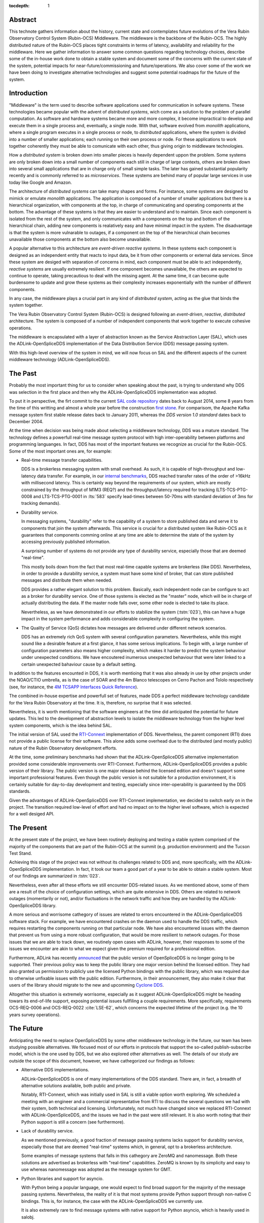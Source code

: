 :tocdepth: 1

Abstract
========

This technote gathers information about the history, current state and contemplates future evolutions of the Vera Rubin Observatory Control System (Rubin-OCS) Middleware.
The middleware is the backbone of the Rubin-OCS.
The highly distributed nature of the Rubin-OCS places tight constraints in terms of latency, availability and reliability for the middleware.
Here we gather information to answer some common questions regarding technology choices, describe some of the in-house work done to obtain a stable system and document some of the concerns with the current state of the system, potential impacts for near-future/commissioning and future/operations.
We also cover some of the work we have been doing to investigate alternative technologies and suggest some potential roadmaps for the future of the system.

Introduction
============

"Middleware" is the term used to describe software applications used for communication in sofware systems.
These technologies became popular with the advent of *distributed systems*, wich come as a solution to the problem of parallel computation.
As software and hardware systems became more and more complex, it become impractical to develop and execute them in a single process and, eventually, a single node.
With that, software evolved from *monolith* applications, where a single program executes in a single process or node, to *distributed* applications, where the system is divided into a number of smaller applications; each running on their own process or node.
For these applications to work together coherently they must be able to comunicate with each other, thus giving origin to middleware technologies.

How a *distributed system* is broken down into smaller pieces is heavily dependent uppon the problem.
Some systems are only broken down into a small number of components each still in charge of large contexts, others are broken down into several small applications that are in charge only of small simple tasks.
The later has gained substantial popularity recently and is commonly referred to as *microservices*.
These systems are behind many of popular large services in use today like Google and Amazon. 

The architecture of *distributed systems* can take many shapes and forms.
For instance, some systems are designed to mimick or emulate *monolith* applications.
The application is composed of a number of smaller applications but there is a hierarchical organization, with components at the top, in charge of communicating and operating components at the bottom.
The advantage of these systems is that they are easier to understand and to maintain.
Since each component is isolated from the rest of the system, and only communicates with a components on the top and bottom of the hierarchical chain, adding new components is realatively easy and have minimal impact in the system.
The disadvantage is that the system is more vulnarable to outages, if a component on the top of the hierarchical chain becomes unavailable those components at the bottom also become unavailable.

A popular alternative to this architecture are *event-driven reactive systems*.
In these systems each component is designed as an independent entity that reacts to input data, be it from other components or external data services.
Since these system are desiged with separation of concerns in mind, each component must be able to act independently, *reactive systems* are usually extremely resilient.
If one component becomes unavailable, the others are expected to continue to operate, taking precautious to deal with the missing agent.
At the same time, it can become quite burdensome to update and grow these systems as their complexity increases exponentially with the number of different components.

In any case, the middleware plays a crucial part in any kind of *distributed system*, acting as the glue that binds the system together.

The Vera Rubin Observatory Control System (Rubin-OCS) is designed following an *event-driven*, *reactive*, *distributed* architecture.
The system is composed of a number of independent components that work together to execute cohesive operations.

The middleware is encapsulated with a layer of abstraction known as the Service Abstraction Layer (SAL), which uses the ADLink-OpenSpliceDDS implementation of the Data Distribution Service (DDS) message passing system.

With this high-level overview of the system in mind, we will now focus on SAL and the different aspects of the current middleware technology (ADLink-OpenSpliceDDS).

The Past
========

Probably the most important thing for us to consider when speaking about the past, is trying to understand why DDS was selection in the first place and then why the ADLink-OpenSpliceDDS implementation was adopted.

To put it in perspective, the firt commit to the current `SAL code repository`_ dates back to August 2014, some 8 years from the time of this writting and almost a whole year before the construction `first stone`_.
For comparisom, the Apache Kafka message system first stable release dates back to January 2011, whereas the `DDS version 1.0 standard` dates back to December 2004.

.. _SAL code repository: https://github.com/lsst-ts/ts_sal
.. _first stone: https://www.nsf.gov/news/news_summ.jsp?cntn_id=134805&org=NSF&from=news
.. _DDS version 1.0 standard: https://www.omg.org/spec/DDS/1.0

At the time when decision was being made about selecting a middleware technology, DDS was a mature standard.
The technology defines a powerfull real-time message system protocol with high inter-operability between platforms and programming languanges.
In fact, DDS has most of the important features we recognize as crucial for the Rubin-OCS.
Some of the most important ones are, for example:

-  Real-time message transfer capabilities.

   DDS is a brokerless messaging system with small overhead.
   As such, it is capable of high-throughput and low-latency data transfer.
   For example, in our `internal benchmarks`_, DDS reached transfer rates of the order of >16kHz with millisecond latency.
   This is certainly way beyond the requirements of our system, which are mostly constrained by the throughput of M1M3 (REQ?) and the throughput/latency required for tracking (LTS-TCS-PTG-0008 and LTS-TCS-PTG-0001 in :lts:`583` specify lead-times between 50-70ms with standard deviation of 3ms for tracking demands).

-  Durability service.

   In messaging systems, "durability" refer to the capability of a system to store published data and serve it to components that join the system afterwards.
   This service is crucial for a distributed system like Rubin-OCS as it guarantees that components comming online at any time are able to determine the state of the system by accessing previously published information.

   A surprising number of systems do not provide any type of durability service, especially those that are deemed "real-time".

   This mostly boils down from the fact that most real-time capable systems are brokerless (like DDS).
   Nevertheless, in order to provide a durability service, a system must have some kind of broker, that can store published messages and distribute them when needed.

   DDS provides a rather elegant solution to this problem.
   Basically, each independent node can be configure to act as a broker for durability service.
   One of those systems is elected as the "master" node, which will be in charge of actually distributing the data.
   If the master node falls over, some other node is elected to take its place.

   Nevertheless, as we have demonstrated in our efforts to stabilize the system (:tstn:`023`), this can have a huge impact in the system performance and adds considerable complexity in configuring the system.

-  The Quality of Service (QoS) dictates how messages are delivered under different network scenarios.

   DDS has an extremely rich QoS system with several configuration parameters.
   Nevertheless, while this might sound like a desirable feature at a first glance, it has some serious implications.
   To begin with, a large number of configuration parameters also means higher complexity, which makes it harder to predict the system behaviour under unexpected conditions.
   We have encoutered inumerous unexpected behaviour that were later linked to a certain unexpected bahaviour cause by a default setting.

.. _internal benchmarks: https://tstn-033.lsst.io/#performance

In addition to the features encounted in DDS, it is worth mentioing that it was also already in use by other projects under the NOAO/CTIO umbrella, as is the case of SOAR and the 4m Blanco telescopes on Cerro Pachon and Tololo respectively (see, for instance, the `4M TCSAPP Interfaces Quick Reference`_). 

.. _4M TCSAPP Interfaces Quick Reference: https://www.soartelescope.org/DocDB/0007/000711/001/4M%20TCSAPP%20Environment%20and%20Interfaces%20Quick%20Reference.pdf

The combined in-house expertise and powerfull set of features, made DDS a perfect middleware technology  candidate for the Vera Rubin Observatory at the time.
It is, therefore, no surprise that it was selected.

Nevertheless, it is worth mentioning that the software engineers at the time did anticipated the potential for future updates.
This led to the development of abstraction levels to isolate the middleware technology from the higher level system components, which is the idea behind SAL.

The initial version of SAL used the `RTI-Connext`_  implementation of DDS.
Nevertheless, the parent component (RTI) does not provide a public license for their software.
This alone adds some overhead due to the distributed (and mostly public) nature of the Rubin Observatory development efforts.

At the time, some preliminary benchmarks had shown that the ADLink-OpenSpliceDDS alternative implementation provided some considerable improvements over RTI-Connext.
Furthermore, ADLink-OpenSpliceDDS provides a public version of their library.
The public version is one major release behind the licensed edition and doesn't support some important professional features.
Even though the public version is not suitable for a production environment, it is certainly suitable for day-to-day development and testing, especially since inter-operability is guaranteed by the DDS standards.

Given the advantages of ADLink-OpenSpliceDDS over RTI-Connext implementation, we decided to switch early on in the project.
The transition required low-level of effort and had no impact on to the higher level software, which is expected for a well desiged API.

.. _RTI-Connext: https://www.rti.com/products

The Present
===========

At the present state of the project, we have been routinely deploying and testing a stable system comprised of the majority of the components that are part of the Rubin-OCS at the summit (e.g. production environment) and the Tucson Test Stand.

Achieving this stage of the project was not without its challenges related to DDS and, more specifically, with the ADLink-OpenSpliceDDS implementation.
In fact, it took our team a good part of a year to be able to obtain a stable system.
Most of our findings are summarized in :tstn:`023`.

Nevertheless, even after all these efforts we still encounter DDS-related issues.
As we mentioned above, some of them are a result of the choice of configuration settings, which are quite extensive in DDS.
Others are related to network outages (momentarily or not), and/or fluctuations in the network traffic and how they are handled by the ADLink-OpenSpliceDDS library.

A more serious and worrisome cathegory of issues are related to errors encountered in the ADLink-OpenSpliceDDS software stack.
For example, we have encountered crashes on the daemon used to handle the DDS traffic, which requires restarting the components running on that particular node.
We have also encountered issues with the daemon that prevent us from using a more robust configuration, that would be more resilient to network outages.
For those issues that we are able to track down, we routinely open cases with ADLink, however, their responses to some of the issues we encounter are akin to what we expect given the premium required for a professional edition.

Furthermore, ADLink has recently `announced`_ that the public version of OpenSpliceDDS is no longer going to be supported.
Their previous policy was to keep the public library one major version behind the licensed edition.
They had also granted us permission to publicly use the licensed Python bindings with the public library, which was required due to otherwise unfixable issues with the public edition.
Furthermore, in their announcement, they also make it clear that users of the library should migrate to the new and upcomming `Cyclone DDS`_.

.. _announced: https://github.com/ADLINK-IST/opensplice#announcement
.. _Cyclone DDS: https://projects.eclipse.org/projects/iot.cyclonedds

Altogether this situation is extremely worrisome, especially as it suggest ADLink-OpenSpliceDDS might be heading towars its end-of-life support, exposing potential issues fullfiling a couple requirements.
More specifically, requirements OCS-REQ-0006 and OCS-REQ-0022 :cite:`LSE-62`, which concerns the expected lifetime of the project (e.g. the 10 years survey operations).

The Future
==========

Anticipating the need to replace OpenSpliceDDS by some other middleware technology in the future, our team has been studying possible alternatives.
We focused most of our efforts in protocols that support the so-called publish-subscribe model, which is the one used by DDS, but we also explored other alternatives as well.
The details of our study are outside the scope of this document, however, we have cathegorized our findings as follows:

-  Alternative DDS implementations.

   ADLink-OpenSpliceDDS is one of many implementations of the DDS standard.
   There are, in fact, a breadth of alternative solutions available, both public and private.

   Notably, RTI-Connext, which was initially used in SAL is still a viable option worth exploring.
   We scheduled a meeting with an engineer and a commercial representative from RTI to discuss the several questions we had with their system, both technical and licensing.
   Unfortunately, not much have changed since we replaced RTI-Connext with ADLink-OpenSpliceDDS, and the issues we had in the past were still relevant.
   It is also worth noting that their Python support is still a concern (see furthermore).

-  Lack of durability service.

   As we mentioned previously, a good fraction of message passing systems lacks support for durability service, especially those that are deemed "real-time" systems which, in general, opt to a brokerless architecture.

   Some examples of message systems that falls in this cathegory are ZeroMQ and nanomessage.
   Both these solutions are advertised as brokerless with "real-time" capabilities.
   ZeroMQ is known by its simplicity and easy to use whereas nanomessage was adopted as the message system for GMT.

-  Python libraries and support for asyncio.

   With Python being a popular language, one would expect to find broad support for the majority of the message passing systems.
   Nevertheless, the reality of it is that most systems provide Python support through non-native C bindings.
   This is, for instance, the case with the ADLink-OpenSpliceDDS we currently use.

   It is also extremely rare to find message systems with native support for Python asyncio, which is heavily used in salobj.

-  Real-time capabilities.

   Although the definition of what a real-time message passing system is not well defined, it is generally accepted that they must have latency on the range of 6-20 milliseconds or better :cite:`DBLP:books/daglib/0007303`.

   The vast majority of message passing systems claim to be capable of real-time data transport.
   
   Nevertheless, because the definition of real-time is somewhat loose, those claims can be challenged and most importantly, need to be put into context for a particular system and verified.

   As mentioned previously, the tracking requirements on Rubin-OCS demands latency of around 3ms.
   Any system we choose must first be capable of achieving these levels of latency under the conditions imposed by our system, regardless of their claims.

-  Alternative architectures.

   There are some existing frameworks both in industry and adopted by different observatories that, in principle, could provide a viable alternative to DDS as a middleware though they implement different architectures.

   Probably the best example of frameworks on this cathegory is `TANGO`_ which, in turn, is desiged on top of the `CORBA`_ middleware.

   .. note:

      It is worth noting that both CORBA and DDS standards are managed by the same organization, the Object Management Group (`OMG`_`) and both rely on the Interface Description Language (`IDL`_).

   Contrary to DDS, which defines a data-driven (publish-subscribe) architecture, CORBA implements an object-oriented model which is more suitable for a hierarchical system architecture.

   Although it would be, in principle, possible to use CORBA in a data-driven scenario, it is not what it was desiged for, which makes it hard to anticipate pitfalls we could encounter in the adoption process.

   Therefore, even though we explored some of these alternative architectures systems, and some of them shows some promise, it seems like a larger risk than to find a suitable publish-subscribe alternative to DDS.

.. _TANGO: https://www.esrf.fr/computing/cs/tango/tango_doc/icaleps99/WA2I01.html
.. _CORBA: https://www.corba.org
.. _OMG: https://www.omg.org
.. _IDL: https://www.omg.org/spec/IDL/4.2/About-IDL/

After extensively researching alternatives to ADLink-OpenSpliceDDS (and DDS) we have finally converged into a best alternaltive; `Kafka`_.

`Kafka`_ is an open source event streaming platform that is broadly used in industry.
In fact, it is already an intergral part of the Rubin-OCS, as it is used in the EFD to transport the data from DDS to influxDB (:sqr:`034` :cite:`SQR-034`).

.. _Kafka: https://kafka.apache.org

The fact that we are already using Kafka in the system reliably to ingest data into the EFD gives us confidence that it is, at the very least, able to handle the overall data throughput.
Our main concern is than to verify that Kafka can handle the latency requirements of our system.
In principle, Kafka is advertised as a "real-time" system and inumerous benchmarks exists online showing it can reach latencies at the millisecond regime.
Nevertheless, it is unclear those benchmarks would be applied to our systems constrains, giving the tipical message size, network architecture and other relevant factors.

We then proceded to perform benchmarks with the intention to evaluate Kafka's performance considering our system architecture.
The results, which are detailed in :tstn:`033`, are encouraging.
In summary, we obtain similar latency levels for both Kafka and DDS.
In terms of throughput, DDS is considerably better than Kafka for smaller messages, though we obtain similar values for larger messages.

Overall, our detailed study shows that Kafka would be a viable option for replacing DDS as the middleware technology in our system.
For the full technical report see :tstn:`033`.

Summary
=======

After considerable effort fine tunning the DDS middleware configuration, we were finally able to obtain a stable system, that is capable of operating at large scale with low middleware-related failure rate.
At the current advanced state of the project, which is approaching its final construction stages, one might be tempted to accept this part of the project as concluded.

Nevertheless, as we demonstrated, there are a number of issues hidding underneath that may pose significant problems in the future, or even be seen as violating system requirements.

Overall our experience with DDS has been, to say the least, underwhelming.
Even thought the technology is capable of achieving impressive throughputs and latency, in reality, it proved to be extremely cumbersome and hard to manage and debug on large scale systems.
On top of if all we also face a potentially end-of-life cycle of the adopted library, which makes the problem considerably worse.

After extensive exploring different alternatives to the problem we propose a potential long term solution to the problem, namely, replace DDS by the already in-use Kafka.
Our benchmarks shows that Kafka is able to fullfill our system throughput and latency requirements.
We also shown that transitioning to Kafka would require minimum effort and minimum code refactor.

We also note that there are major advantages of transitioning to Kafka before the end of construction.
To begin with, we take advantage of a "standing army", as developers are actively engaged with the system and motivated.
Furthermore, it also gives us the opportunity to perform the transition in a time when uptime pressure is not as large as it will become once commissioning of the main telescope commences.
Given our development cycle and the current state of the system we expect to be able to fully transition to Kafka in a 1 to 2 deployment cycles (1-3 months approximately), with no impact to the summit and minimum to no downtime on the Tucson Test Stand.


.. rubric:: References

.. Make in-text citations with: :cite:`bibkey`.

.. bibliography:: local.bib lsstbib/books.bib lsstbib/lsst.bib lsstbib/lsst-dm.bib lsstbib/refs.bib lsstbib/refs_ads.bib
   :style: lsst_aa
